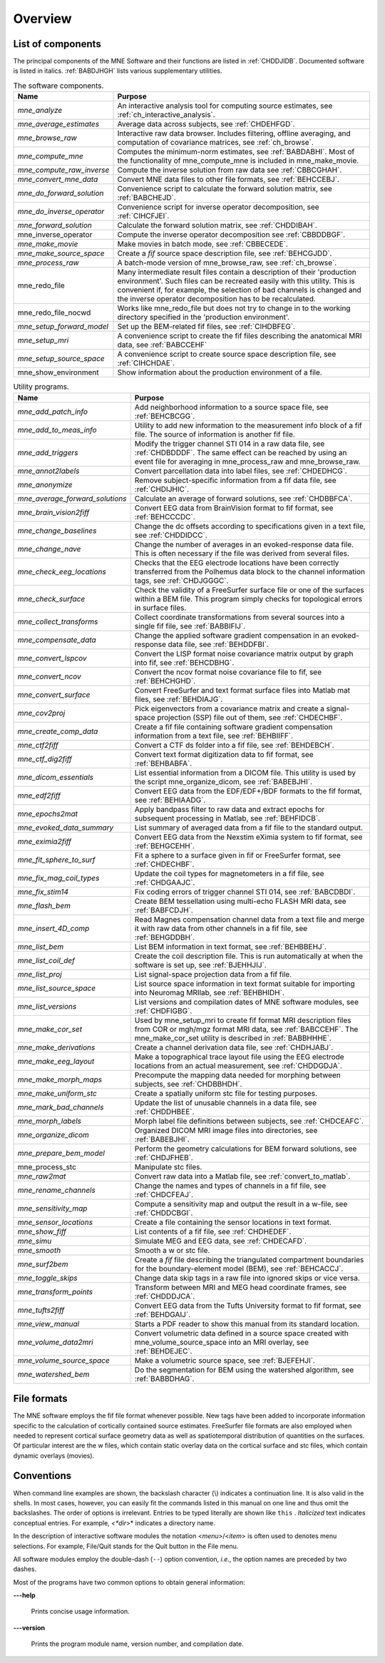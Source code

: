 

.. _commands_list:

========
Overview
========

List of components
##################

The principal components of the MNE Software and their functions
are listed in :ref:`CHDDJIDB`. Documented software is listed
in italics. :ref:`BABDJHGH` lists various supplementary utilities.

.. tabularcolumns:: |p{0.3\linewidth}|p{0.65\linewidth}|
.. _CHDDJIDB:
.. table:: The software components.

    +----------------------------+--------------------------------------------+
    | Name                       |   Purpose                                  |
    +============================+============================================+
    | *mne_analyze*              | An interactive analysis tool for computing |
    |                            | source estimates, see                      |
    |                            | :ref:`ch_interactive_analysis`.            |
    +----------------------------+--------------------------------------------+
    | *mne_average_estimates*    | Average data across subjects,              |
    |                            | see :ref:`CHDEHFGD`.                       |
    +----------------------------+--------------------------------------------+
    | *mne_browse_raw*           | Interactive raw data browser. Includes     |
    |                            | filtering, offline averaging, and          |
    |                            | computation of covariance matrices,        |
    |                            | see :ref:`ch_browse`.                      |
    +----------------------------+--------------------------------------------+
    | *mne_compute_mne*          | Computes the minimum-norm estimates,       |
    |                            | see :ref:`BABDABHI`. Most of the           |
    |                            | functionality of mne_compute_mne is        |
    |                            | included in mne_make_movie.                |
    +----------------------------+--------------------------------------------+
    | *mne_compute_raw_inverse*  | Compute the inverse solution from raw data |
    |                            | see :ref:`CBBCGHAH`.                       |
    +----------------------------+--------------------------------------------+
    | *mne_convert_mne_data*     | Convert MNE data files to other file       |
    |                            | formats, see :ref:`BEHCCEBJ`.              |
    +----------------------------+--------------------------------------------+
    | *mne_do_forward_solution*  | Convenience script to calculate the forward|
    |                            | solution matrix, see :ref:`BABCHEJD`.      |
    +----------------------------+--------------------------------------------+
    | *mne_do_inverse_operator*  | Convenience script for inverse operator    |
    |                            | decomposition, see :ref:`CIHCFJEI`.        |
    +----------------------------+--------------------------------------------+
    | *mne_forward_solution*     | Calculate the forward solution matrix, see |
    |                            | :ref:`CHDDIBAH`.                           |
    +----------------------------+--------------------------------------------+
    | mne_inverse_operator       | Compute the inverse operator decomposition |
    |                            | see :ref:`CBBDDBGF`.                       |
    +----------------------------+--------------------------------------------+
    | *mne_make_movie*           | Make movies in batch mode, see             |
    |                            | :ref:`CBBECEDE`.                           |
    +----------------------------+--------------------------------------------+
    | *mne_make_source_space*    | Create a *fif* source space description    |
    |                            | file, see :ref:`BEHCGJDD`.                 |
    +----------------------------+--------------------------------------------+
    | *mne_process_raw*          | A batch-mode version of mne_browse_raw,    |
    |                            | see :ref:`ch_browse`.                      |
    +----------------------------+--------------------------------------------+
    | mne_redo_file              | Many intermediate result files contain a   |
    |                            | description of their                       |
    |                            | 'production environment'. Such files can   |
    |                            | be recreated easily with this utility.     |
    |                            | This is convenient if, for example,        |
    |                            | the selection of bad channels is changed   |
    |                            | and the inverse operator decomposition has |
    |                            | to be recalculated.                        |
    +----------------------------+--------------------------------------------+
    | mne_redo_file_nocwd        | Works like mne_redo_file but does not try  |
    |                            | to change in to the working directory      |
    |                            | specified in the 'production environment'. |
    +----------------------------+--------------------------------------------+
    | *mne_setup_forward_model*  | Set up the BEM-related fif files,          |
    |                            | see :ref:`CIHDBFEG`.                       |
    +----------------------------+--------------------------------------------+
    | *mne_setup_mri*            | A convenience script to create the fif     |
    |                            | files describing the anatomical MRI data,  |
    |                            | see :ref:`BABCCEHF`                        |
    +----------------------------+--------------------------------------------+
    | *mne_setup_source_space*   | A convenience script to create source space|
    |                            | description file, see :ref:`CIHCHDAE`.     |
    +----------------------------+--------------------------------------------+
    | mne_show_environment       | Show information about the production      |
    |                            | environment of a file.                     |
    +----------------------------+--------------------------------------------+


.. tabularcolumns:: |p{0.3\linewidth}|p{0.65\linewidth}|
.. _BABDJHGH:
.. table:: Utility programs.

    +---------------------------------+--------------------------------------------+
    | Name                            |   Purpose                                  |
    +=================================+============================================+
    | *mne_add_patch_info*            | Add neighborhood information to a source   |
    |                                 | space file, see :ref:`BEHCBCGG`.           |
    +---------------------------------+--------------------------------------------+
    | *mne_add_to_meas_info*          | Utility to add new information to the      |
    |                                 | measurement info block of a fif file. The  |
    |                                 | source of information is another fif file. |
    +---------------------------------+--------------------------------------------+
    | *mne_add_triggers*              | Modify the trigger channel STI 014 in a raw|
    |                                 | data file, see :ref:`CHDBDDDF`. The same   |
    |                                 | effect can be reached by using an event    |
    |                                 | file for averaging in mne_process_raw and  |
    |                                 | mne_browse_raw.                            |
    +---------------------------------+--------------------------------------------+
    | *mne_annot2labels*              | Convert parcellation data into label files,|
    |                                 | see :ref:`CHDEDHCG`.                       |
    +---------------------------------+--------------------------------------------+
    | *mne_anonymize*                 | Remove subject-specific information from a |
    |                                 | fif data file, see :ref:`CHDIJHIC`.        |
    +---------------------------------+--------------------------------------------+
    | *mne_average_forward_solutions* | Calculate an average of forward solutions, |
    |                                 | see :ref:`CHDBBFCA`.                       |
    +---------------------------------+--------------------------------------------+
    | *mne_brain_vision2fiff*         | Convert EEG data from BrainVision format   |
    |                                 | to fif format, see :ref:`BEHCCCDC`.        |
    +---------------------------------+--------------------------------------------+
    | *mne_change_baselines*          | Change the dc offsets according to         |
    |                                 | specifications given in a text file,       |
    |                                 | see :ref:`CHDDIDCC`.                       |
    +---------------------------------+--------------------------------------------+
    | *mne_change_nave*               | Change the number of averages in an        |
    |                                 | evoked-response data file. This is often   |
    |                                 | necessary if the file was derived from     |
    |                                 | several files.                             |
    +---------------------------------+--------------------------------------------+
    | *mne_check_eeg_locations*       | Checks that the EEG electrode locations    |
    |                                 | have been correctly transferred from the   |
    |                                 | Polhemus data block to the channel         |
    |                                 | information tags, see :ref:`CHDJGGGC`.     |
    +---------------------------------+--------------------------------------------+
    | *mne_check_surface*             | Check the validity of a FreeSurfer surface |
    |                                 | file or one of the surfaces within a BEM   |
    |                                 | file. This program simply checks for       |
    |                                 | topological errors in surface files.       |
    +---------------------------------+--------------------------------------------+
    | *mne_collect_transforms*        | Collect coordinate transformations from    |
    |                                 | several sources into a single fif file,    |
    |                                 | see :ref:`BABBIFIJ`.                       |
    +---------------------------------+--------------------------------------------+
    | *mne_compensate_data*           | Change the applied software gradient       |
    |                                 | compensation in an evoked-response data    |
    |                                 | file, see :ref:`BEHDDFBI`.                 |
    +---------------------------------+--------------------------------------------+
    | *mne_convert_lspcov*            | Convert the LISP format noise covariance   |
    |                                 | matrix output by graph into fif,           |
    |                                 | see :ref:`BEHCDBHG`.                       |
    +---------------------------------+--------------------------------------------+
    | *mne_convert_ncov*              | Convert the ncov format noise covariance   |
    |                                 | file to fif, see :ref:`BEHCHGHD`.          |
    +---------------------------------+--------------------------------------------+
    | *mne_convert_surface*           | Convert FreeSurfer and text format surface |
    |                                 | files into Matlab mat files,               |
    |                                 | see :ref:`BEHDIAJG`.                       |
    +---------------------------------+--------------------------------------------+
    | *mne_cov2proj*                  | Pick eigenvectors from a covariance matrix |
    |                                 | and create a signal-space projection (SSP) |
    |                                 | file out of them, see :ref:`CHDECHBF`.     |
    +---------------------------------+--------------------------------------------+
    | *mne_create_comp_data*          | Create a fif file containing software      |
    |                                 | gradient compensation information from a   |
    |                                 | text file, see :ref:`BEHBIIFF`.            |
    +---------------------------------+--------------------------------------------+
    | *mne_ctf2fiff*                  | Convert a CTF ds folder into a fif file,   |
    |                                 | see :ref:`BEHDEBCH`.                       |
    +---------------------------------+--------------------------------------------+
    | *mne_ctf_dig2fiff*              | Convert text format digitization data to   |
    |                                 | fif format, see :ref:`BEHBABFA`.           |
    +---------------------------------+--------------------------------------------+
    | *mne_dicom_essentials*          | List essential information from a          |
    |                                 | DICOM file.                                |
    |                                 | This utility is used by the script         |
    |                                 | mne_organize_dicom, see :ref:`BABEBJHI`.   |
    +---------------------------------+--------------------------------------------+
    | *mne_edf2fiff*                  | Convert EEG data from the EDF/EDF+/BDF     |
    |                                 | formats to the fif format,                 |
    |                                 | see :ref:`BEHIAADG`.                       |
    +---------------------------------+--------------------------------------------+
    | *mne_epochs2mat*                | Apply bandpass filter to raw data and      |
    |                                 | extract epochs for subsequent processing   |
    |                                 | in Matlab, see :ref:`BEHFIDCB`.            |
    +---------------------------------+--------------------------------------------+
    | *mne_evoked_data_summary*       | List summary of averaged data from a fif   |
    |                                 | file to the standard output.               |
    +---------------------------------+--------------------------------------------+
    | *mne_eximia2fiff*               | Convert EEG data from the Nexstim eXimia   |
    |                                 | system to fif format, see :ref:`BEHGCEHH`. |
    +---------------------------------+--------------------------------------------+
    | *mne_fit_sphere_to_surf*        | Fit a sphere to a surface given in fif     |
    |                                 | or FreeSurfer format, see :ref:`CHDECHBF`. |
    +---------------------------------+--------------------------------------------+
    | *mne_fix_mag_coil_types*        | Update the coil types for magnetometers    |
    |                                 | in a fif file, see :ref:`CHDGAAJC`.        |
    +---------------------------------+--------------------------------------------+
    | *mne_fix_stim14*                | Fix coding errors of trigger channel       |
    |                                 | STI 014, see :ref:`BABCDBDI`.              |
    +---------------------------------+--------------------------------------------+
    | *mne_flash_bem*                 | Create BEM tessellation using multi-echo   |
    |                                 | FLASH MRI data, see :ref:`BABFCDJH`.       |
    +---------------------------------+--------------------------------------------+
    | *mne_insert_4D_comp*            | Read Magnes compensation channel data from |
    |                                 | a text file and merge it with raw data     |
    |                                 | from other channels in a fif file, see     |
    |                                 | :ref:`BEHGDDBH`.                           |
    +---------------------------------+--------------------------------------------+
    | *mne_list_bem*                  | List BEM information in text format,       |
    |                                 | see :ref:`BEHBBEHJ`.                       |
    +---------------------------------+--------------------------------------------+
    | *mne_list_coil_def*             | Create the coil description file. This     |
    |                                 | is run automatically at when the software  |
    |                                 | is set up, see :ref:`BJEHHJIJ`.            |
    +---------------------------------+--------------------------------------------+
    | *mne_list_proj*                 | List signal-space projection data from a   |
    |                                 | fif file.                                  |
    +---------------------------------+--------------------------------------------+
    | *mne_list_source_space*         | List source space information in text      |
    |                                 | format suitable for importing into         |
    |                                 | Neuromag MRIlab, see :ref:`BEHBHIDH`.      |
    +---------------------------------+--------------------------------------------+
    | *mne_list_versions*             | List versions and compilation dates of MNE |
    |                                 | software modules, see :ref:`CHDFIGBG`.     |
    +---------------------------------+--------------------------------------------+
    | *mne_make_cor_set*              | Used by mne_setup_mri to create fif format |
    |                                 | MRI description files from COR or mgh/mgz  |
    |                                 | format MRI data, see :ref:`BABCCEHF`. The  |
    |                                 | mne_make_cor_set utility is described      |
    |                                 | in :ref:`BABBHHHE`.                        |
    +---------------------------------+--------------------------------------------+
    | *mne_make_derivations*          | Create a channel derivation data file, see |
    |                                 | :ref:`CHDHJABJ`.                           |
    +---------------------------------+--------------------------------------------+
    | *mne_make_eeg_layout*           | Make a topographical trace layout file     |
    |                                 | using the EEG electrode locations from     |
    |                                 | an actual measurement, see :ref:`CHDDGDJA`.|
    +---------------------------------+--------------------------------------------+
    | *mne_make_morph_maps*           | Precompute the mapping data needed for     |
    |                                 | morphing between subjects, see             |
    |                                 | :ref:`CHDBBHDH`.                           |
    +---------------------------------+--------------------------------------------+
    | *mne_make_uniform_stc*          | Create a spatially uniform stc file for    |
    |                                 | testing purposes.                          |
    +---------------------------------+--------------------------------------------+
    | *mne_mark_bad_channels*         | Update the list of unusable channels in    |
    |                                 | a data file, see :ref:`CHDDHBEE`.          |
    +---------------------------------+--------------------------------------------+
    | *mne_morph_labels*              | Morph label file definitions between       |
    |                                 | subjects, see :ref:`CHDCEAFC`.             |
    +---------------------------------+--------------------------------------------+
    | *mne_organize_dicom*            | Organized DICOM MRI image files into       |
    |                                 | directories, see :ref:`BABEBJHI`.          |
    +---------------------------------+--------------------------------------------+
    | *mne_prepare_bem_model*         | Perform the geometry calculations for      |
    |                                 | BEM forward solutions, see :ref:`CHDJFHEB`.|
    +---------------------------------+--------------------------------------------+
    | mne_process_stc                 | Manipulate stc files.                      |
    +---------------------------------+--------------------------------------------+
    | *mne_raw2mat*                   | Convert raw data into a Matlab file,       |
    |                                 | see :ref:`convert_to_matlab`.              |
    +---------------------------------+--------------------------------------------+
    | *mne_rename_channels*           | Change the names and types of channels     |
    |                                 | in a fif file, see :ref:`CHDCFEAJ`.        |
    +---------------------------------+--------------------------------------------+
    | *mne_sensitivity_map*           | Compute a sensitivity map and output       |
    |                                 | the result in a w-file,                    |
    |                                 | see :ref:`CHDDCBGI`.                       |
    +---------------------------------+--------------------------------------------+
    | *mne_sensor_locations*          | Create a file containing the sensor        |
    |                                 | locations in text format.                  |
    +---------------------------------+--------------------------------------------+
    | *mne_show_fiff*                 | List contents of a fif file,               |
    |                                 | see :ref:`CHDHEDEF`.                       |
    +---------------------------------+--------------------------------------------+
    | *mne_simu*                      | Simulate MEG and EEG data,                 |
    |                                 | see :ref:`CHDECAFD`.                       |
    +---------------------------------+--------------------------------------------+
    | *mne_smooth*                    | Smooth a w or stc file.                    |
    +---------------------------------+--------------------------------------------+
    | *mne_surf2bem*                  | Create a *fif* file describing the         |
    |                                 | triangulated compartment boundaries for    |
    |                                 | the boundary-element model (BEM),          |
    |                                 | see :ref:`BEHCACCJ`.                       |
    +---------------------------------+--------------------------------------------+
    | *mne_toggle_skips*              | Change data skip tags in a raw file into   |
    |                                 | ignored skips or vice versa.               |
    +---------------------------------+--------------------------------------------+
    | *mne_transform_points*          | Transform between MRI and MEG head         |
    |                                 | coordinate frames, see :ref:`CHDDDJCA`.    |
    +---------------------------------+--------------------------------------------+
    | *mne_tufts2fiff*                | Convert EEG data from the Tufts            |
    |                                 | University format to fif format,           |
    |                                 | see :ref:`BEHDGAIJ`.                       |
    +---------------------------------+--------------------------------------------+
    | *mne_view_manual*               | Starts a PDF reader to show this manual    |
    |                                 | from its standard location.                |
    +---------------------------------+--------------------------------------------+
    | *mne_volume_data2mri*           | Convert volumetric data defined in a       |
    |                                 | source space created with                  |
    |                                 | mne_volume_source_space into an MRI        |
    |                                 | overlay, see :ref:`BEHDEJEC`.              |
    +---------------------------------+--------------------------------------------+
    | *mne_volume_source_space*       | Make a volumetric source space,            |
    |                                 | see :ref:`BJEFEHJI`.                       |
    +---------------------------------+--------------------------------------------+
    | *mne_watershed_bem*             | Do the segmentation for BEM using the      |
    |                                 | watershed algorithm, see :ref:`BABBDHAG`.  |
    +---------------------------------+--------------------------------------------+


File formats
############

The MNE software employs the fif file format whenever possible.
New tags have been added to incorporate information specific to
the calculation of cortically contained source estimates. FreeSurfer
file formats are also employed when needed to represent cortical
surface geometry data as well as spatiotemporal distribution of
quantities on the surfaces. Of particular interest are the w files,
which contain static overlay data on the cortical surface and stc files,
which contain dynamic overlays (movies).

Conventions
###########

When command line examples are shown, the backslash character
(\\) indicates a continuation line. It is also valid in the shells.
In most cases, however, you can easily fit the commands listed in
this manual on one line and thus omit the backslashes. The order
of options  is irrelevant. Entries to be typed literally are shown
like ``this`` . *Italicized* text indicates
conceptual entries. For example, *<*dir*>* indicates a directory
name.

In the description of interactive software modules the notation <*menu*>/<*item*> is
often used to denotes menu selections. For example, File/Quit stands
for the Quit button in the File menu.

All software modules employ the double-dash (``--``) option convention, *i.e.*, the
option names are preceded by two dashes.

Most of the programs have two common options to obtain general
information:

**\---help**

    Prints concise usage information.

**\---version**

    Prints the program module name, version number, and compilation date.

